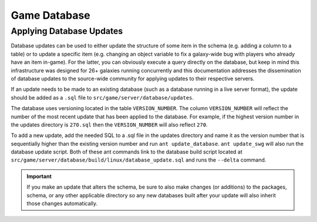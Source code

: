 Game Database
======================================



Applying Database Updates
--------------------------------------
Database updates can be used to either update the structure of some item in the schema (e.g. adding a column to a table) or to update a specific item (e.g. changing an object variable to fix a galaxy-wide bug with players who already have an item in-game). For the latter, you can obviously execute a query directly on the database, but keep in mind this infrastructure was designed for 26+ galaxies running concurrently and this documentation addresses the dissemination of database updates to the source-wide community for applying updates to their respective servers.

If an update needs to be made to an existing database (such as a database running in a live server format), the update should be added as a ``.sql`` file to ``src/game/server/database/updates``.

The database uses versioning located in the table ``VERSION_NUMBER``. The column ``VERSION_NUMBER`` will reflect the number of the most recent update that has been applied to the database. For example, if the highest version number in the updates directory is ``270.sql`` then the ``VERSION_NUMBER`` will also reflect ``270``.

To add a new update, add the needed SQL to a .sql file in the updates directory and name it as the version number that is sequentially higher than the existing version number and run ``ant update_database``. ``ant update_swg`` will also run the database update script. Both of these ant commands link to the database build script located at ``src/game/server/database/build/linux/database_update.sql`` and runs the ``--delta`` command.

.. IMPORTANT::
   If you make an update that alters the schema, be sure to also make changes (or additions) to the packages, schema, or any other applicable directory so any new databases built after your update will also inherit those changes automatically.
